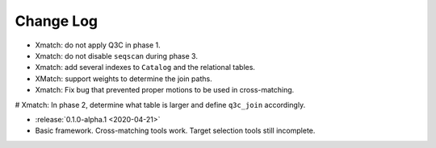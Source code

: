 .. This changelog uses releases: https://releases.readthedocs.io/en/latest/

==========
Change Log
==========

* Xmatch: do not apply Q3C in phase 1.
* Xmatch: do not disable ``seqscan`` during phase 3.
* Xmatch: add several indexes to ``Catalog`` and the relational tables.
* XMatch: support weights to determine the join paths.
* Xmatch: Fix bug that prevented proper motions to be used in cross-matching.
# Xmatch: In phase 2, determine what table is larger and define ``q3c_join`` accordingly.

* :release:`0.1.0-alpha.1 <2020-04-21>`
* Basic framework. Cross-matching tools work. Target selection tools still incomplete.
